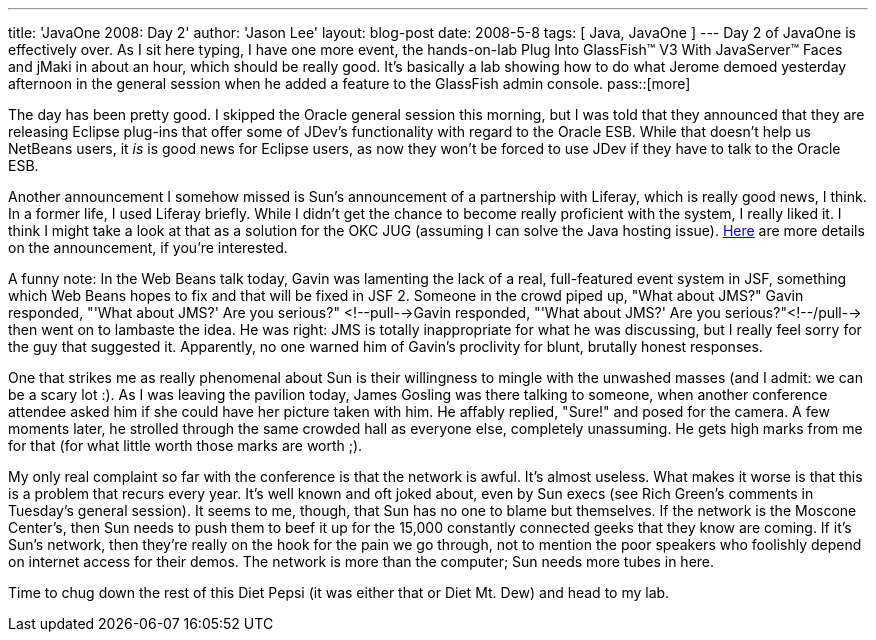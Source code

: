---
title: 'JavaOne 2008: Day 2'
author: 'Jason Lee'
layout: blog-post
date: 2008-5-8
tags: [ Java, JavaOne ]
---
Day 2 of JavaOne is effectively over.  As I sit here typing, I have one more event, the hands-on-lab Plug Into GlassFish™ V3 With JavaServer™ Faces and jMaki in about an hour, which should be really good.  It's basically a lab showing how to do what Jerome demoed yesterday afternoon in the general session when he added a feature to the GlassFish admin console.
pass::[more]

The day has been pretty good.  I skipped the Oracle general session this morning, but I was told that they announced that they are releasing Eclipse plug-ins that offer some of JDev's functionality with regard to the Oracle ESB.  While that doesn't help us NetBeans users, it _is_ is good news for Eclipse users, as now they won't be forced to use JDev if they have to talk to the Oracle ESB.  

Another announcement I somehow missed is Sun's announcement of a partnership with Liferay, which is really good news, I think.  In a former life, I used Liferay briefly.  While I didn't get the chance to become really proficient with the system, I really liked it.  I think I might take a look at that as a solution for the OKC JUG (assuming I can solve the Java hosting issue).  http://blogs.sun.com/bytor/entry/sun_liferay_initiative[Here] are more details on the announcement, if you're interested.

A funny note:  In the Web Beans talk today, Gavin was lamenting the lack of a real, full-featured event system in JSF, something which Web Beans hopes to fix and that will be fixed in JSF 2.  Someone in the crowd piped up, "What about JMS?"  Gavin responded, "'What about JMS?'  Are you serious?" <!--pull-->Gavin responded, "'What about JMS?'  Are you serious?"<!--/pull--> then went on to lambaste the idea.  He was right:  JMS is totally inappropriate for what he was discussing, but I really feel sorry for the guy that suggested it.  Apparently, no one warned him of Gavin's proclivity for blunt, brutally honest responses.

One that strikes me as really phenomenal about Sun is their willingness to mingle with the unwashed masses (and I admit:  we can be a scary lot :).  As I was leaving the pavilion today, James Gosling was there talking to someone, when another conference attendee asked him if she could have her picture taken with him.  He affably replied, "Sure!" and posed for the camera.  A few moments later, he strolled through the same crowded hall as everyone else, completely unassuming.  He gets high marks from me for that (for what little worth those marks are worth ;).

My only real complaint so far with the conference is that the network is awful.  It's almost useless.  What makes it worse is that this is a problem that recurs every year.  It's well known and oft joked about, even by Sun execs (see Rich Green's comments in Tuesday's general session).  It seems to me, though, that Sun has no one to blame but themselves.  If the network is the Moscone Center's, then Sun needs to push them to beef it up for the 15,000 constantly connected geeks that they know are coming.  If it's Sun's network, then they're really on the hook for the pain we go through, not to mention the poor speakers who foolishly depend on internet access for their demos.  The network is more than the computer;  Sun needs more tubes in here.

Time to chug down the rest of this Diet Pepsi (it was either that or Diet Mt. Dew) and head to my lab.
